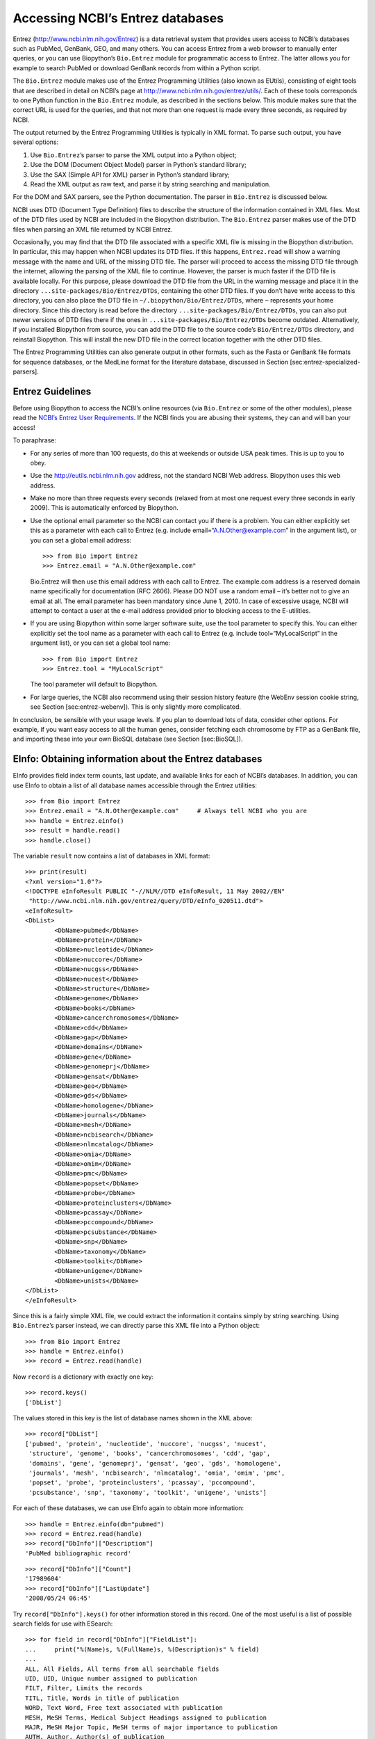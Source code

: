 Accessing NCBI’s Entrez databases
=================================

Entrez (http://www.ncbi.nlm.nih.gov/Entrez) is a data retrieval system
that provides users access to NCBI’s databases such as PubMed, GenBank,
GEO, and many others. You can access Entrez from a web browser to
manually enter queries, or you can use Biopython’s ``Bio.Entrez`` module
for programmatic access to Entrez. The latter allows you for example to
search PubMed or download GenBank records from within a Python script.

The ``Bio.Entrez`` module makes use of the Entrez Programming Utilities
(also known as EUtils), consisting of eight tools that are described in
detail on NCBI’s page at http://www.ncbi.nlm.nih.gov/entrez/utils/. Each
of these tools corresponds to one Python function in the ``Bio.Entrez``
module, as described in the sections below. This module makes sure that
the correct URL is used for the queries, and that not more than one
request is made every three seconds, as required by NCBI.

The output returned by the Entrez Programming Utilities is typically in
XML format. To parse such output, you have several options:

#. Use ``Bio.Entrez``\ ’s parser to parse the XML output into a Python
   object;

#. Use the DOM (Document Object Model) parser in Python’s standard
   library;

#. Use the SAX (Simple API for XML) parser in Python’s standard library;

#. Read the XML output as raw text, and parse it by string searching and
   manipulation.

For the DOM and SAX parsers, see the Python documentation. The parser in
``Bio.Entrez`` is discussed below.

NCBI uses DTD (Document Type Definition) files to describe the structure
of the information contained in XML files. Most of the DTD files used by
NCBI are included in the Biopython distribution. The ``Bio.Entrez``
parser makes use of the DTD files when parsing an XML file returned by
NCBI Entrez.

Occasionally, you may find that the DTD file associated with a specific
XML file is missing in the Biopython distribution. In particular, this
may happen when NCBI updates its DTD files. If this happens,
``Entrez.read`` will show a warning message with the name and URL of the
missing DTD file. The parser will proceed to access the missing DTD file
through the internet, allowing the parsing of the XML file to continue.
However, the parser is much faster if the DTD file is available locally.
For this purpose, please download the DTD file from the URL in the
warning message and place it in the directory
``...site-packages/Bio/Entrez/DTDs``, containing the other DTD files. If
you don’t have write access to this directory, you can also place the
DTD file in ``~/.biopython/Bio/Entrez/DTDs``, where ``~`` represents
your home directory. Since this directory is read before the directory
``...site-packages/Bio/Entrez/DTDs``, you can also put newer versions of
DTD files there if the ones in ``...site-packages/Bio/Entrez/DTDs``
become outdated. Alternatively, if you installed Biopython from source,
you can add the DTD file to the source code’s ``Bio/Entrez/DTDs``
directory, and reinstall Biopython. This will install the new DTD file
in the correct location together with the other DTD files.

The Entrez Programming Utilities can also generate output in other
formats, such as the Fasta or GenBank file formats for sequence
databases, or the MedLine format for the literature database, discussed
in Section [sec:entrez-specialized-parsers].

Entrez Guidelines
-----------------

Before using Biopython to access the NCBI’s online resources (via
``Bio.Entrez`` or some of the other modules), please read the `NCBI’s
Entrez User
Requirements <http://www.ncbi.nlm.nih.gov/books/NBK25497/#chapter2.Usage_Guidelines_and_Requiremen>`__.
If the NCBI finds you are abusing their systems, they can and will ban
your access!

To paraphrase:

-  For any series of more than 100 requests, do this at weekends or
   outside USA peak times. This is up to you to obey.

-  Use the http://eutils.ncbi.nlm.nih.gov address, not the standard NCBI
   Web address. Biopython uses this web address.

-  Make no more than three requests every seconds (relaxed from at most
   one request every three seconds in early 2009). This is automatically
   enforced by Biopython.

-  Use the optional email parameter so the NCBI can contact you if there
   is a problem. You can either explicitly set this as a parameter with
   each call to Entrez (e.g. include email=“A.N.Other@example.com” in
   the argument list), or you can set a global email address:

   ::

       >>> from Bio import Entrez
       >>> Entrez.email = "A.N.Other@example.com"

   Bio.Entrez will then use this email address with each call to Entrez.
   The example.com address is a reserved domain name specifically for
   documentation (RFC 2606). Please DO NOT use a random email – it’s
   better not to give an email at all. The email parameter has been
   mandatory since June 1, 2010. In case of excessive usage, NCBI will
   attempt to contact a user at the e-mail address provided prior to
   blocking access to the E-utilities.

-  If you are using Biopython within some larger software suite, use the
   tool parameter to specify this. You can either explicitly set the
   tool name as a parameter with each call to Entrez (e.g. include
   tool=“MyLocalScript” in the argument list), or you can set a global
   tool name:

   ::

       >>> from Bio import Entrez
       >>> Entrez.tool = "MyLocalScript"

   The tool parameter will default to Biopython.

-  For large queries, the NCBI also recommend using their session
   history feature (the WebEnv session cookie string, see
   Section [sec:entrez-webenv]). This is only slightly more complicated.

In conclusion, be sensible with your usage levels. If you plan to
download lots of data, consider other options. For example, if you want
easy access to all the human genes, consider fetching each chromosome by
FTP as a GenBank file, and importing these into your own BioSQL database
(see Section [sec:BioSQL]).

EInfo: Obtaining information about the Entrez databases
-------------------------------------------------------

EInfo provides field index term counts, last update, and available links
for each of NCBI’s databases. In addition, you can use EInfo to obtain a
list of all database names accessible through the Entrez utilities:

::

    >>> from Bio import Entrez
    >>> Entrez.email = "A.N.Other@example.com"     # Always tell NCBI who you are
    >>> handle = Entrez.einfo()
    >>> result = handle.read()
    >>> handle.close()

The variable ``result`` now contains a list of databases in XML format:

::

    >>> print(result)
    <?xml version="1.0"?>
    <!DOCTYPE eInfoResult PUBLIC "-//NLM//DTD eInfoResult, 11 May 2002//EN"
     "http://www.ncbi.nlm.nih.gov/entrez/query/DTD/eInfo_020511.dtd">
    <eInfoResult>
    <DbList>
            <DbName>pubmed</DbName>
            <DbName>protein</DbName>
            <DbName>nucleotide</DbName>
            <DbName>nuccore</DbName>
            <DbName>nucgss</DbName>
            <DbName>nucest</DbName>
            <DbName>structure</DbName>
            <DbName>genome</DbName>
            <DbName>books</DbName>
            <DbName>cancerchromosomes</DbName>
            <DbName>cdd</DbName>
            <DbName>gap</DbName>
            <DbName>domains</DbName>
            <DbName>gene</DbName>
            <DbName>genomeprj</DbName>
            <DbName>gensat</DbName>
            <DbName>geo</DbName>
            <DbName>gds</DbName>
            <DbName>homologene</DbName>
            <DbName>journals</DbName>
            <DbName>mesh</DbName>
            <DbName>ncbisearch</DbName>
            <DbName>nlmcatalog</DbName>
            <DbName>omia</DbName>
            <DbName>omim</DbName>
            <DbName>pmc</DbName>
            <DbName>popset</DbName>
            <DbName>probe</DbName>
            <DbName>proteinclusters</DbName>
            <DbName>pcassay</DbName>
            <DbName>pccompound</DbName>
            <DbName>pcsubstance</DbName>
            <DbName>snp</DbName>
            <DbName>taxonomy</DbName>
            <DbName>toolkit</DbName>
            <DbName>unigene</DbName>
            <DbName>unists</DbName>
    </DbList>
    </eInfoResult>

Since this is a fairly simple XML file, we could extract the information
it contains simply by string searching. Using ``Bio.Entrez``\ ’s parser
instead, we can directly parse this XML file into a Python object:

::

    >>> from Bio import Entrez
    >>> handle = Entrez.einfo()
    >>> record = Entrez.read(handle)

Now ``record`` is a dictionary with exactly one key:

::

    >>> record.keys()
    ['DbList']

The values stored in this key is the list of database names shown in the
XML above:

::

    >>> record["DbList"]
    ['pubmed', 'protein', 'nucleotide', 'nuccore', 'nucgss', 'nucest',
     'structure', 'genome', 'books', 'cancerchromosomes', 'cdd', 'gap',
     'domains', 'gene', 'genomeprj', 'gensat', 'geo', 'gds', 'homologene',
     'journals', 'mesh', 'ncbisearch', 'nlmcatalog', 'omia', 'omim', 'pmc',
     'popset', 'probe', 'proteinclusters', 'pcassay', 'pccompound',
     'pcsubstance', 'snp', 'taxonomy', 'toolkit', 'unigene', 'unists']

For each of these databases, we can use EInfo again to obtain more
information:

::

    >>> handle = Entrez.einfo(db="pubmed")
    >>> record = Entrez.read(handle)
    >>> record["DbInfo"]["Description"]
    'PubMed bibliographic record'

::

    >>> record["DbInfo"]["Count"]
    '17989604'
    >>> record["DbInfo"]["LastUpdate"]
    '2008/05/24 06:45'

Try ``record["DbInfo"].keys()`` for other information stored in this
record. One of the most useful is a list of possible search fields for
use with ESearch:

::

    >>> for field in record["DbInfo"]["FieldList"]:
    ...     print("%(Name)s, %(FullName)s, %(Description)s" % field)
    ...
    ALL, All Fields, All terms from all searchable fields
    UID, UID, Unique number assigned to publication
    FILT, Filter, Limits the records
    TITL, Title, Words in title of publication
    WORD, Text Word, Free text associated with publication
    MESH, MeSH Terms, Medical Subject Headings assigned to publication
    MAJR, MeSH Major Topic, MeSH terms of major importance to publication
    AUTH, Author, Author(s) of publication
    JOUR, Journal, Journal abbreviation of publication
    AFFL, Affiliation, Author's institutional affiliation and address
    ...

That’s a long list, but indirectly this tells you that for the PubMed
database, you can do things like ``Jones[AUTH]`` to search the author
field, or ``Sanger[AFFL]`` to restrict to authors at the Sanger Centre.
This can be very handy - especially if you are not so familiar with a
particular database.

ESearch: Searching the Entrez databases
---------------------------------------

To search any of these databases, we use ``Bio.Entrez.esearch()``. For
example, let’s search in PubMed for publications related to Biopython:

::

    >>> from Bio import Entrez
    >>> Entrez.email = "A.N.Other@example.com"     # Always tell NCBI who you are
    >>> handle = Entrez.esearch(db="pubmed", term="biopython")
    >>> record = Entrez.read(handle)
    >>> "19304878" in record["IdList"]
    True

::

    >>> print(record["IdList"])
    ['28011774', '24929426', '24497503', '24267035', '24194598', ..., '14871861']

In this output, you see lots of PubMed IDs (including 19304878 which is
the PMID for the Biopython application note), which can be retrieved by
EFetch (see section [sec:efetch]).

You can also use ESearch to search GenBank. Here we’ll do a quick search
for the *matK* gene in *Cypripedioideae* orchids (see
Section [sec:entrez-einfo] about EInfo for one way to find out which
fields you can search in each Entrez database):

::

    >>> handle = Entrez.esearch(db="nucleotide", term="Cypripedioideae[Orgn] AND matK[Gene]", idtype="acc")
    >>> record = Entrez.read(handle)
    >>> record["Count"]
    '348'
    >>> record["IdList"]
    ['JQ660909.1', 'JQ660908.1', 'JQ660907.1', 'JQ660906.1', ..., 'JQ660890.1']

Each of the IDs (JQ660909.1, JQ660908.1, JQ660907.1, …) is a GenBank
identifier (Accession number). See section [sec:efetch] for information
on how to actually download these GenBank records.

Note that instead of a species name like ``Cypripedioideae[Orgn]``, you
can restrict the search using an NCBI taxon identifier, here this would
be ``txid158330[Orgn]``. This isn’t currently documented on the ESearch
help page - the NCBI explained this in reply to an email query. You can
often deduce the search term formatting by playing with the Entrez web
interface. For example, including ``complete[prop]`` in a genome search
restricts to just completed genomes.

As a final example, let’s get a list of computational journal titles:

::

    >>> handle = Entrez.esearch(db="nlmcatalog", term="computational[Journal]", retmax='20')
    >>> record = Entrez.read(handle)
    >>> print("{} computational journals found".format(record["Count"]))
    117 computational Journals found
    >>> print("The first 20 are\n{}".format(record['IdList']))
    ['101660833', '101664671', '101661657', '101659814', '101657941',
     '101653734', '101669877', '101649614', '101647835', '101639023',
     '101627224', '101647801', '101589678', '101585369', '101645372',
     '101586429', '101582229', '101574747', '101564639', '101671907']

Again, we could use EFetch to obtain more information for each of these
journal IDs.

ESearch has many useful options — see the `ESearch help
page <https://www.ncbi.nlm.nih.gov/books/NBK25499/#chapter4.ESearch>`__
for more information.

EPost: Uploading a list of identifiers
--------------------------------------

EPost uploads a list of UIs for use in subsequent search strategies; see
the `EPost help
page <http://www.ncbi.nlm.nih.gov/entrez/query/static/epost_help.html>`__
for more information. It is available from Biopython through the
``Bio.Entrez.epost()`` function.

To give an example of when this is useful, suppose you have a long list
of IDs you want to download using EFetch (maybe sequences, maybe
citations – anything). When you make a request with EFetch your list of
IDs, the database etc, are all turned into a long URL sent to the
server. If your list of IDs is long, this URL gets long, and long URLs
can break (e.g. some proxies don’t cope well).

Instead, you can break this up into two steps, first uploading the list
of IDs using EPost (this uses an “HTML post” internally, rather than an
“HTML get”, getting round the long URL problem). With the history
support, you can then refer to this long list of IDs, and download the
associated data with EFetch.

Let’s look at a simple example to see how EPost works – uploading some
PubMed identifiers:

::

    >>> from Bio import Entrez
    >>> Entrez.email = "A.N.Other@example.com"     # Always tell NCBI who you are
    >>> id_list = ["19304878", "18606172", "16403221", "16377612", "14871861", "14630660"]
    >>> print(Entrez.epost("pubmed", id=",".join(id_list)).read())
    <?xml version="1.0"?>
    <!DOCTYPE ePostResult PUBLIC "-//NLM//DTD ePostResult, 11 May 2002//EN"
     "http://www.ncbi.nlm.nih.gov/entrez/query/DTD/ePost_020511.dtd">
    <ePostResult>
        <QueryKey>1</QueryKey>
        <WebEnv>NCID_01_206841095_130.14.22.101_9001_1242061629</WebEnv>
    </ePostResult>

The returned XML includes two important strings, ``QueryKey`` and
``WebEnv`` which together define your history session. You would extract
these values for use with another Entrez call such as EFetch:

::

    >>> from Bio import Entrez
    >>> Entrez.email = "A.N.Other@example.com"     # Always tell NCBI who you are
    >>> id_list = ["19304878", "18606172", "16403221", "16377612", "14871861", "14630660"]
    >>> search_results = Entrez.read(Entrez.epost("pubmed", id=",".join(id_list)))
    >>> webenv = search_results["WebEnv"]
    >>> query_key = search_results["QueryKey"]

Section [sec:entrez-webenv] shows how to use the history feature.

ESummary: Retrieving summaries from primary IDs
-----------------------------------------------

ESummary retrieves document summaries from a list of primary IDs (see
the `ESummary help
page <http://www.ncbi.nlm.nih.gov/entrez/query/static/esummary_help.html>`__
for more information). In Biopython, ESummary is available as
``Bio.Entrez.esummary()``. Using the search result above, we can for
example find out more about the journal with ID 30367:

::

    >>> from Bio import Entrez
    >>> Entrez.email = "A.N.Other@example.com"     # Always tell NCBI who you are
    >>> handle = Entrez.esummary(db="nlmcatalog", id="101660833")
    >>> record = Entrez.read(handle)
    >>> info = record[0]['TitleMainList'][0]
    >>> print("Journal info\nid: {}\nTitle: {}".format(record[0]["Id"], info["Title"]))
    Journal info
    id: 101660833
    Title: IEEE transactions on computational imaging.

EFetch: Downloading full records from Entrez
--------------------------------------------

EFetch is what you use when you want to retrieve a full record from
Entrez. This covers several possible databases, as described on the main
`EFetch Help
page <http://eutils.ncbi.nlm.nih.gov/entrez/query/static/efetch_help.html>`__.

For most of their databases, the NCBI support several different file
formats. Requesting a specific file format from Entrez using
``Bio.Entrez.efetch()`` requires specifying the ``rettype`` and/or
``retmode`` optional arguments. The different combinations are described
for each database type on the pages linked to on `NCBI efetch
webpage <http://www.ncbi.nlm.nih.gov/entrez/query/static/efetch_help.html>`__
(e.g.
`literature <http://eutils.ncbi.nlm.nih.gov/corehtml/query/static/efetchlit_help.html>`__,
`sequences <http://eutils.ncbi.nlm.nih.gov/corehtml/query/static/efetchseq_help.html>`__
and
`taxonomy <http://eutils.ncbi.nlm.nih.gov/corehtml/query/static/efetchtax_help.html>`__).

One common usage is downloading sequences in the FASTA or
GenBank/GenPept plain text formats (which can then be parsed with
``Bio.SeqIO``, see Sections [sec:SeqIO\_GenBank\_Online]
and [sec:efetch]). From the *Cypripedioideae* example above, we can
download GenBank record EU490707 using ``Bio.Entrez.efetch``:

::

    >>> from Bio import Entrez
    >>> Entrez.email = "A.N.Other@example.com"     # Always tell NCBI who you are
    >>> handle = Entrez.efetch(db="nucleotide", id="EU490707", rettype="gb", retmode="text")
    >>> print(handle.read())
    LOCUS       EU490707                1302 bp    DNA     linear   PLN 26-JUL-2016
    DEFINITION  Selenipedium aequinoctiale maturase K (matK) gene, partial cds;
                chloroplast.
    ACCESSION   EU490707
    VERSION     EU490707.1
    KEYWORDS    .
    SOURCE      chloroplast Selenipedium aequinoctiale
      ORGANISM  Selenipedium aequinoctiale
                Eukaryota; Viridiplantae; Streptophyta; Embryophyta; Tracheophyta;
                Spermatophyta; Magnoliophyta; Liliopsida; Asparagales; Orchidaceae;
                Cypripedioideae; Selenipedium.
    REFERENCE   1  (bases 1 to 1302)
      AUTHORS   Neubig,K.M., Whitten,W.M., Carlsward,B.S., Blanco,M.A., Endara,L.,
                Williams,N.H. and Moore,M.
      TITLE     Phylogenetic utility of ycf1 in orchids: a plastid gene more
                variable than matK
      JOURNAL   Plant Syst. Evol. 277 (1-2), 75-84 (2009)
    REFERENCE   2  (bases 1 to 1302)
      AUTHORS   Neubig,K.M., Whitten,W.M., Carlsward,B.S., Blanco,M.A.,
                Endara,C.L., Williams,N.H. and Moore,M.J.
      TITLE     Direct Submission
      JOURNAL   Submitted (14-FEB-2008) Department of Botany, University of
                Florida, 220 Bartram Hall, Gainesville, FL 32611-8526, USA
    FEATURES             Location/Qualifiers
         source          1..1302
                         /organism="Selenipedium aequinoctiale"
                         /organelle="plastid:chloroplast"
                         /mol_type="genomic DNA"
                         /specimen_voucher="FLAS:Blanco 2475"
                         /db_xref="taxon:256374"
         gene            <1..>1302
                         /gene="matK"
         CDS             <1..>1302
                         /gene="matK"
                         /codon_start=1
                         /transl_table=11
                         /product="maturase K"
                         /protein_id="ACC99456.1"
                         /translation="IFYEPVEIFGYDNKSSLVLVKRLITRMYQQNFLISSVNDSNQKG
                         FWGHKHFFSSHFSSQMVSEGFGVILEIPFSSQLVSSLEEKKIPKYQNLRSIHSIFPFL
                         EDKFLHLNYVSDLLIPHPIHLEILVQILQCRIKDVPSLHLLRLLFHEYHNLNSLITSK
                         KFIYAFSKRKKRFLWLLYNSYVYECEYLFQFLRKQSSYLRSTSSGVFLERTHLYVKIE
                         HLLVVCCNSFQRILCFLKDPFMHYVRYQGKAILASKGTLILMKKWKFHLVNFWQSYFH
                         FWSQPYRIHIKQLSNYSFSFLGYFSSVLENHLVVRNQMLENSFIINLLTKKFDTIAPV
                         ISLIGSLSKAQFCTVLGHPISKPIWTDFSDSDILDRFCRICRNLCRYHSGSSKKQVLY
                         RIKYILRLSCARTLARKHKSTVRTFMRRLGSGLLEEFFMEEE"
    ORIGIN      
            1 attttttacg aacctgtgga aatttttggt tatgacaata aatctagttt agtacttgtg
           61 aaacgtttaa ttactcgaat gtatcaacag aattttttga tttcttcggt taatgattct
          121 aaccaaaaag gattttgggg gcacaagcat tttttttctt ctcatttttc ttctcaaatg
          181 gtatcagaag gttttggagt cattctggaa attccattct cgtcgcaatt agtatcttct
          241 cttgaagaaa aaaaaatacc aaaatatcag aatttacgat ctattcattc aatatttccc
          301 tttttagaag acaaattttt acatttgaat tatgtgtcag atctactaat accccatccc
          361 atccatctgg aaatcttggt tcaaatcctt caatgccgga tcaaggatgt tccttctttg
          421 catttattgc gattgctttt ccacgaatat cataatttga atagtctcat tacttcaaag
          481 aaattcattt acgccttttc aaaaagaaag aaaagattcc tttggttact atataattct
          541 tatgtatatg aatgcgaata tctattccag tttcttcgta aacagtcttc ttatttacga
          601 tcaacatctt ctggagtctt tcttgagcga acacatttat atgtaaaaat agaacatctt
          661 ctagtagtgt gttgtaattc ttttcagagg atcctatgct ttctcaagga tcctttcatg
          721 cattatgttc gatatcaagg aaaagcaatt ctggcttcaa agggaactct tattctgatg
          781 aagaaatgga aatttcatct tgtgaatttt tggcaatctt attttcactt ttggtctcaa
          841 ccgtatagga ttcatataaa gcaattatcc aactattcct tctcttttct ggggtatttt
          901 tcaagtgtac tagaaaatca tttggtagta agaaatcaaa tgctagagaa ttcatttata
          961 ataaatcttc tgactaagaa attcgatacc atagccccag ttatttctct tattggatca
         1021 ttgtcgaaag ctcaattttg tactgtattg ggtcatccta ttagtaaacc gatctggacc
         1081 gatttctcgg attctgatat tcttgatcga ttttgccgga tatgtagaaa tctttgtcgt
         1141 tatcacagcg gatcctcaaa aaaacaggtt ttgtatcgta taaaatatat acttcgactt
         1201 tcgtgtgcta gaactttggc acggaaacat aaaagtacag tacgcacttt tatgcgaaga
         1261 ttaggttcgg gattattaga agaattcttt atggaagaag aa
    //
    <BLANKLINE>
    <BLANKLINE>

Please be aware that as of October 2016 GI identifiers are discontinued
in favour of accession numbers. You can still fetch sequences based on
their GI, but new sequences are no longer given this identifier. You
should instead refer to them by the “Accession number” as done in the
example.

The arguments ``rettype="gb"`` and ``retmode="text"`` let us download
this record in the GenBank format.

Note that until Easter 2009, the Entrez EFetch API let you use “genbank”
as the return type, however the NCBI now insist on using the official
return types of “gb” or “gbwithparts” (or “gp” for proteins) as
described on online. Also note that until Feb 2012, the Entrez EFetch
API would default to returning plain text files, but now defaults to
XML.

Alternatively, you could for example use ``rettype="fasta"`` to get the
Fasta-format; see the `EFetch Sequences Help
page <http://www.ncbi.nlm.nih.gov/entrez/query/static/efetchseq_help.html>`__
for other options. Remember – the available formats depend on which
database you are downloading from - see the main `EFetch Help
page <http://eutils.ncbi.nlm.nih.gov/entrez/query/static/efetch_help.html>`__.

If you fetch the record in one of the formats accepted by ``Bio.SeqIO``
(see Chapter [chapter:Bio.SeqIO]), you could directly parse it into a
``SeqRecord``:

::

    >>> from Bio import Entrez
    >>> from Bio import SeqIO
    >>> handle = Entrez.efetch(db="nucleotide", id="EU490707", rettype="gb", retmode="text")
    >>> record = SeqIO.read(handle, "genbank")
    >>> handle.close()
    >>> print(record.id)
    EU490707.1
    >>> print(record.name)
    EU490707
    >>> print(record.description)
    Selenipedium aequinoctiale maturase K (matK) gene, partial cds; chloroplast
    >>> print(len(record.features))
    3
    >>> print(repr(record.seq))
    Seq('ATTTTTTACGAACCTGTGGAAATTTTTGGTTATGACAATAAATCTAGTTTAGTA...GAA', IUPACAmbiguousDNA())

Note that a more typical use would be to save the sequence data to a
local file, and *then* parse it with ``Bio.SeqIO``. This can save you
having to re-download the same file repeatedly while working on your
script, and places less load on the NCBI’s servers. For example:

::

    import os
    from Bio import SeqIO
    from Bio import Entrez
    Entrez.email = "A.N.Other@example.com"  # Always tell NCBI who you are
    filename = "EU490707.gbk"
    if not os.path.isfile(filename):
        # Downloading...
        net_handle = Entrez.efetch(db="nucleotide", id="EU490707", rettype="gb", retmode="text")
        out_handle = open(filename, "w")
        out_handle.write(net_handle.read())
        out_handle.close()
        net_handle.close()
        print("Saved")

    print("Parsing...")
    record = SeqIO.read(filename, "genbank")
    print(record)

To get the output in XML format, which you can parse using the
``Bio.Entrez.read()`` function, use ``retmode="xml"``:

::

    >>> from Bio import Entrez
    >>> handle = Entrez.efetch(db="nucleotide", id="EU490707", retmode="xml")
    >>> record = Entrez.read(handle)
    >>> handle.close()
    >>> record[0]["GBSeq_definition"]
    'Selenipedium aequinoctiale maturase K (matK) gene, partial cds; chloroplast'
    >>> record[0]["GBSeq_source"]
    'chloroplast Selenipedium aequinoctiale'

So, that dealt with sequences. For examples of parsing file formats
specific to the other databases (e.g. the ``MEDLINE`` format used in
PubMed), see Section [sec:entrez-specialized-parsers].

If you want to perform a search with ``Bio.Entrez.esearch()``, and then
download the records with ``Bio.Entrez.efetch()``, you should use the
WebEnv history feature – see Section [sec:entrez-webenv].

ELink: Searching for related items in NCBI Entrez
-------------------------------------------------

ELink, available from Biopython as ``Bio.Entrez.elink()``, can be used
to find related items in the NCBI Entrez databases. For example, you can
us this to find nucleotide entries for an entry in the gene database,
and other cool stuff.

Let’s use ELink to find articles related to the Biopython application
note published in *Bioinformatics* in 2009. The PubMed ID of this
article is 19304878:

::

    >>> from Bio import Entrez
    >>> Entrez.email = "A.N.Other@example.com"
    >>> pmid = "19304878"
    >>> record = Entrez.read(Entrez.elink(dbfrom="pubmed", id=pmid))

The ``record`` variable consists of a Python list, one for each database
in which we searched. Since we specified only one PubMed ID to search
for, ``record`` contains only one item. This item is a dictionary
containing information about our search term, as well as all the related
items that were found:

::

    >>> record[0]["DbFrom"]
    'pubmed'
    >>> record[0]["IdList"]
    ['19304878']

The ``"LinkSetDb"`` key contains the search results, stored as a list
consisting of one item for each target database. In our search results,
we only find hits in the PubMed database (although sub-divided into
categories):

::

    >>> len(record[0]["LinkSetDb"])
    8

The exact numbers should increase over time:

::

    >>> for linksetdb in record[0]["LinkSetDb"]:
    ...     print(linksetdb["DbTo"], linksetdb["LinkName"], len(linksetdb["Link"]))
    ...
    pubmed pubmed_pubmed 162
    pubmed pubmed_pubmed_alsoviewed 3
    pubmed pubmed_pubmed_citedin 430
    pubmed pubmed_pubmed_combined 6
    pubmed pubmed_pubmed_five 6
    pubmed pubmed_pubmed_refs 17
    pubmed pubmed_pubmed_reviews 7
    pubmed pubmed_pubmed_reviews_five 6

The actual search results are stored as under the ``"Link"`` key.

Let’s now at the first search result:

::

    >>> record[0]["LinkSetDb"][0]["Link"][0]
    {'Id': '19304878'}

This is the article we searched for, which doesn’t help us much, so
let’s look at the second search result:

::

    >>> record[0]["LinkSetDb"][0]["Link"][1]
    {'Id': '14630660'}

This paper, with PubMed ID 14630660, is about the Biopython PDB parser.

We can use a loop to print out all PubMed IDs:

::

    >>> for link in record[0]["LinkSetDb"][0]["Link"]:
    ...     print(link["Id"])
    19304878
    14630660
    18689808
    17121776
    16377612
    12368254
    ......

Now that was nice, but personally I am often more interested to find out
if a paper has been cited. Well, ELink can do that too – at least for
journals in Pubmed Central (see Section [sec:elink-citations]).

For help on ELink, see the `ELink help
page <http://www.ncbi.nlm.nih.gov/entrez/query/static/elink_help.html>`__.
There is an entire sub-page just for the `link
names <http://eutils.ncbi.nlm.nih.gov/corehtml/query/static/entrezlinks.html>`__,
describing how different databases can be cross referenced.

EGQuery: Global Query - counts for search terms
-----------------------------------------------

EGQuery provides counts for a search term in each of the Entrez
databases (i.e. a global query). This is particularly useful to find out
how many items your search terms would find in each database without
actually performing lots of separate searches with ESearch (see the
example in [subsec:entrez\_example\_genbank] below).

In this example, we use ``Bio.Entrez.egquery()`` to obtain the counts
for “Biopython”:

::

    >>> from Bio import Entrez
    >>> Entrez.email = "A.N.Other@example.com"     # Always tell NCBI who you are
    >>> handle = Entrez.egquery(term="biopython")
    >>> record = Entrez.read(handle)
    >>> for row in record["eGQueryResult"]:
    ...     print(row["DbName"], row["Count"])
    ...
    pubmed 6
    pmc 62
    journals 0
    ...

See the `EGQuery help
page <http://www.ncbi.nlm.nih.gov/entrez/query/static/egquery_help.html>`__
for more information.

ESpell: Obtaining spelling suggestions
--------------------------------------

ESpell retrieves spelling suggestions. In this example, we use
``Bio.Entrez.espell()`` to obtain the correct spelling of Biopython:

::

    >>> from Bio import Entrez
    >>> Entrez.email = "A.N.Other@example.com"      # Always tell NCBI who you are
    >>> handle = Entrez.espell(term="biopythooon")
    >>> record = Entrez.read(handle)
    >>> record["Query"]
    'biopythooon'
    >>> record["CorrectedQuery"]
    'biopython'

See the `ESpell help
page <http://www.ncbi.nlm.nih.gov/entrez/query/static/espell_help.html>`__
for more information. The main use of this is for GUI tools to provide
automatic suggestions for search terms.

Parsing huge Entrez XML files
-----------------------------

The ``Entrez.read`` function reads the entire XML file returned by
Entrez into a single Python object, which is kept in memory. To parse
Entrez XML files too large to fit in memory, you can use the function
``Entrez.parse``. This is a generator function that reads records in the
XML file one by one. This function is only useful if the XML file
reflects a Python list object (in other words, if ``Entrez.read`` on a
computer with infinite memory resources would return a Python list).

For example, you can download the entire Entrez Gene database for a
given organism as a file from NCBI’s ftp site. These files can be very
large. As an example, on September 4, 2009, the file
``Homo_sapiens.ags.gz``, containing the Entrez Gene database for human,
had a size of 116576 kB. This file, which is in the ``ASN`` format, can
be converted into an XML file using NCBI’s ``gene2xml`` program (see
NCBI’s ftp site for more information):

::

    gene2xml -b T -i Homo_sapiens.ags -o Homo_sapiens.xml

The resulting XML file has a size of 6.1 GB. Attempting ``Entrez.read``
on this file will result in a ``MemoryError`` on many computers.

The XML file ``Homo_sapiens.xml`` consists of a list of Entrez gene
records, each corresponding to one Entrez gene in human.
``Entrez.parse`` retrieves these gene records one by one. You can then
print out or store the relevant information in each record by iterating
over the records. For example, this script iterates over the Entrez gene
records and prints out the gene numbers and names for all current genes:

::

    >>> from Bio import Entrez
    >>> handle = open("Homo_sapiens.xml")
    >>> records = Entrez.parse(handle)
    >>> for record in records:
    ...     status = record['Entrezgene_track-info']['Gene-track']['Gene-track_status']
    ...     if status.attributes['value']=='discontinued':
    ...         continue
    ...     geneid = record['Entrezgene_track-info']['Gene-track']['Gene-track_geneid']
    ...     genename = record['Entrezgene_gene']['Gene-ref']['Gene-ref_locus']
    ...     print(geneid, genename)
    ...

This will print:

::

    1 A1BG
    2 A2M
    3 A2MP
    8 AA
    9 NAT1
    10 NAT2
    11 AACP
    12 SERPINA3
    13 AADAC
    14 AAMP
    15 AANAT
    16 AARS
    17 AAVS1
    ...

Handling errors
---------------

Three things can go wrong when parsing an XML file:

-  The file may not be an XML file to begin with;

-  The file may end prematurely or otherwise be corrupted;

-  The file may be correct XML, but contain items that are not
   represented in the associated DTD.

The first case occurs if, for example, you try to parse a Fasta file as
if it were an XML file:

::

    >>> from Bio import Entrez
    >>> handle = open("NC_005816.fna") # a Fasta file
    >>> record = Entrez.read(handle)
    Traceback (most recent call last):
      ...
    Bio.Entrez.Parser.NotXMLError: Failed to parse the XML data (syntax error: line 1, column 0). Please make sure that the input data are in XML format.

Here, the parser didn’t find the ``<?xml ...`` tag with which an XML
file is supposed to start, and therefore decides (correctly) that the
file is not an XML file.

When your file is in the XML format but is corrupted (for example, by
ending prematurely), the parser will raise a CorruptedXMLError. Here is
an example of an XML file that ends prematurely:

::

    <?xml version="1.0"?>
    <!DOCTYPE eInfoResult PUBLIC "-//NLM//DTD eInfoResult, 11 May 2002//EN" "http://www.ncbi.nlm.nih.gov/entrez/query/DTD/eInfo_020511.dtd">
    <eInfoResult>
    <DbList>
            <DbName>pubmed</DbName>
            <DbName>protein</DbName>
            <DbName>nucleotide</DbName>
            <DbName>nuccore</DbName>
            <DbName>nucgss</DbName>
            <DbName>nucest</DbName>
            <DbName>structure</DbName>
            <DbName>genome</DbName>
            <DbName>books</DbName>
            <DbName>cancerchromosomes</DbName>
            <DbName>cdd</DbName>

which will generate the following traceback:

::

    >>> Entrez.read(handle)
    Traceback (most recent call last):
      ...
    Bio.Entrez.Parser.CorruptedXMLError: Failed to parse the XML data (no element found: line 16, column 0). Please make sure that the input data are not corrupted.

Note that the error message tells you at what point in the XML file the
error was detected.

The third type of error occurs if the XML file contains tags that do not
have a description in the corresponding DTD file. This is an example of
such an XML file:

::

    <?xml version="1.0"?>
    <!DOCTYPE eInfoResult PUBLIC "-//NLM//DTD eInfoResult, 11 May 2002//EN" "http://www.ncbi.nlm.nih.gov/entrez/query/DTD/eInfo_020511.dtd">
    <eInfoResult>
            <DbInfo>
            <DbName>pubmed</DbName>
            <MenuName>PubMed</MenuName>
            <Description>PubMed bibliographic record</Description>
            <Count>20161961</Count>
            <LastUpdate>2010/09/10 04:52</LastUpdate>
            <FieldList>
                    <Field>
    ...
                    </Field>
            </FieldList>
            <DocsumList>
                    <Docsum>
                            <DsName>PubDate</DsName>
                            <DsType>4</DsType>
                            <DsTypeName>string</DsTypeName>
                    </Docsum>
                    <Docsum>
                            <DsName>EPubDate</DsName>
    ...
            </DbInfo>
    </eInfoResult>

In this file, for some reason the tag ``<DocsumList>`` (and several
others) are not listed in the DTD file ``eInfo_020511.dtd``, which is
specified on the second line as the DTD for this XML file. By default,
the parser will stop and raise a ValidationError if it cannot find some
tag in the DTD:

::

    >>> from Bio import Entrez
    >>> handle = open("einfo3.xml")
    >>> record = Entrez.read(handle)
    Traceback (most recent call last):
      ...
    Bio.Entrez.Parser.ValidationError: Failed to find tag 'DocsumList' in the DTD. To skip all tags that are not represented in the DTD, please call Bio.Entrez.read or Bio.Entrez.parse with validate=False.

Optionally, you can instruct the parser to skip such tags instead of
raising a ValidationError. This is done by calling ``Entrez.read`` or
``Entrez.parse`` with the argument ``validate`` equal to False:

::

    >>> from Bio import Entrez
    >>> handle = open("einfo3.xml")
    >>> record = Entrez.read(handle, validate=False)
    >>> handle.close()

Of course, the information contained in the XML tags that are not in the
DTD are not present in the record returned by ``Entrez.read``.

Specialized parsers
-------------------

The ``Bio.Entrez.read()`` function can parse most (if not all) XML
output returned by Entrez. Entrez typically allows you to retrieve
records in other formats, which may have some advantages compared to the
XML format in terms of readability (or download size).

To request a specific file format from Entrez using
``Bio.Entrez.efetch()`` requires specifying the ``rettype`` and/or
``retmode`` optional arguments. The different combinations are described
for each database type on the `NCBI efetch
webpage <http://www.ncbi.nlm.nih.gov/entrez/query/static/efetch_help.html>`__.

One obvious case is you may prefer to download sequences in the FASTA or
GenBank/GenPept plain text formats (which can then be parsed with
``Bio.SeqIO``, see Sections [sec:SeqIO\_GenBank\_Online]
and [sec:efetch]). For the literature databases, Biopython contains a
parser for the ``MEDLINE`` format used in PubMed.

Parsing Medline records
~~~~~~~~~~~~~~~~~~~~~~~

You can find the Medline parser in ``Bio.Medline``. Suppose we want to
parse the file ``pubmed_result1.txt``, containing one Medline record.
You can find this file in Biopython’s ``Tests\Medline`` directory. The
file looks like this:

::

    PMID- 12230038
    OWN - NLM
    STAT- MEDLINE
    DA  - 20020916
    DCOM- 20030606
    LR  - 20041117
    PUBM- Print
    IS  - 1467-5463 (Print)
    VI  - 3
    IP  - 3
    DP  - 2002 Sep
    TI  - The Bio* toolkits--a brief overview.
    PG  - 296-302
    AB  - Bioinformatics research is often difficult to do with commercial software. The
          Open Source BioPerl, BioPython and Biojava projects provide toolkits with
    ...

We first open the file and then parse it:

::

    >>> from Bio import Medline
    >>> with open("pubmed_result1.txt") as handle:
    ...    record = Medline.read(handle)
    ...

The ``record`` now contains the Medline record as a Python dictionary:

::

    >>> record["PMID"]
    '12230038'

::

    >>> record["AB"]
    'Bioinformatics research is often difficult to do with commercial software.
    The Open Source BioPerl, BioPython and Biojava projects provide toolkits with
    multiple functionality that make it easier to create customised pipelines or
    analysis. This review briefly compares the quirks of the underlying languages
    and the functionality, documentation, utility and relative advantages of the
    Bio counterparts, particularly from the point of view of the beginning
    biologist programmer.'

The key names used in a Medline record can be rather obscure; use

::

    >>> help(record)

for a brief summary.

To parse a file containing multiple Medline records, you can use the
``parse`` function instead:

::

    >>> from Bio import Medline
    >>> with open("pubmed_result2.txt") as handle:
    ...     for record in Medline.parse(handle):
    ...         print(record["TI"])
    ...
    A high level interface to SCOP and ASTRAL implemented in python.
    GenomeDiagram: a python package for the visualization of large-scale genomic data.
    Open source clustering software.
    PDB file parser and structure class implemented in Python.

Instead of parsing Medline records stored in files, you can also parse
Medline records downloaded by ``Bio.Entrez.efetch``. For example, let’s
look at all Medline records in PubMed related to Biopython:

::

    >>> from Bio import Entrez
    >>> Entrez.email = "A.N.Other@example.com"     # Always tell NCBI who you are
    >>> handle = Entrez.esearch(db="pubmed", term="biopython")
    >>> record = Entrez.read(handle)
    >>> record["IdList"]
    ['19304878', '18606172', '16403221', '16377612', '14871861', '14630660', '12230038']

We now use ``Bio.Entrez.efetch`` to download these Medline records:

::

    >>> idlist = record["IdList"]
    >>> handle = Entrez.efetch(db="pubmed", id=idlist, rettype="medline", retmode="text")

Here, we specify ``rettype="medline", retmode="text"`` to obtain the
Medline records in plain-text Medline format. Now we use ``Bio.Medline``
to parse these records:

::

    >>> from Bio import Medline
    >>> records = Medline.parse(handle)
    >>> for record in records:
    ...     print(record["AU"])
    ['Cock PJ', 'Antao T', 'Chang JT', 'Chapman BA', 'Cox CJ', 'Dalke A', ..., 'de Hoon MJ']
    ['Munteanu CR', 'Gonzalez-Diaz H', 'Magalhaes AL']
    ['Casbon JA', 'Crooks GE', 'Saqi MA']
    ['Pritchard L', 'White JA', 'Birch PR', 'Toth IK']
    ['de Hoon MJ', 'Imoto S', 'Nolan J', 'Miyano S']
    ['Hamelryck T', 'Manderick B']
    ['Mangalam H']

For comparison, here we show an example using the XML format:

::

    >>> handle = Entrez.efetch(db="pubmed", id=idlist, rettype="medline", retmode="xml")
    >>> records = Entrez.read(handle)
    >>> for record in records['PubmedArticle']:
    ...     print(record["MedlineCitation"]["Article"]["ArticleTitle"])
    Biopython: freely available Python tools for computational molecular biology and
     bioinformatics.
    Enzymes/non-enzymes classification model complexity based on composition, sequence,
     3D and topological indices.
    A high level interface to SCOP and ASTRAL implemented in python.
    GenomeDiagram: a python package for the visualization of large-scale genomic data.
    Open source clustering software.
    PDB file parser and structure class implemented in Python.
    The Bio* toolkits--a brief overview.

Note that in both of these examples, for simplicity we have naively
combined ESearch and EFetch. In this situation, the NCBI would expect
you to use their history feature, as illustrated in
Section [sec:entrez-webenv].

Parsing GEO records
~~~~~~~~~~~~~~~~~~~

GEO (`Gene Expression Omnibus <http://www.ncbi.nlm.nih.gov/geo/>`__) is
a data repository of high-throughput gene expression and hybridization
array data. The ``Bio.Geo`` module can be used to parse GEO-formatted
data.

The following code fragment shows how to parse the example GEO file
``GSE16.txt`` into a record and print the record:

::

    >>> from Bio import Geo
    >>> handle = open("GSE16.txt")
    >>> records = Geo.parse(handle)
    >>> for record in records:
    ...     print(record)

You can search the “gds” database (GEO datasets) with ESearch:

::

    >>> from Bio import Entrez
    >>> Entrez.email = "A.N.Other@example.com" # Always tell NCBI who you are
    >>> handle = Entrez.esearch(db="gds", term="GSE16")
    >>> record = Entrez.read(handle)
    >>> handle.close()
    >>> record["Count"]
    '27'

::

    >>> record["IdList"]
    ['200000016', '100000028', ...]

From the Entrez website, UID “200000016” is GDS16 while the other hit
“100000028” is for the associated platform, GPL28. Unfortunately, at the
time of writing the NCBI don’t seem to support downloading GEO files
using Entrez (not as XML, nor in the *Simple Omnibus Format in Text*
(SOFT) format).

However, it is actually pretty straight forward to download the GEO
files by FTP from ftp://ftp.ncbi.nih.gov/pub/geo/ instead. In this case
you might want
ftp://ftp.ncbi.nih.gov/pub/geo/DATA/SOFT/by_series/GSE16/GSE16_family.soft.gz
(a compressed file, see the Python module gzip).

Parsing UniGene records
~~~~~~~~~~~~~~~~~~~~~~~

UniGene is an NCBI database of the transcriptome, with each UniGene
record showing the set of transcripts that are associated with a
particular gene in a specific organism. A typical UniGene record looks
like this:

::

    ID          Hs.2
    TITLE       N-acetyltransferase 2 (arylamine N-acetyltransferase)
    GENE        NAT2
    CYTOBAND    8p22
    GENE_ID     10
    LOCUSLINK   10
    HOMOL       YES
    EXPRESS      bone| connective tissue| intestine| liver| liver tumor| normal| soft tissue/muscle tissue tumor| adult
    RESTR_EXPR   adult
    CHROMOSOME  8
    STS         ACC=PMC310725P3 UNISTS=272646
    STS         ACC=WIAF-2120 UNISTS=44576
    STS         ACC=G59899 UNISTS=137181
    ...
    STS         ACC=GDB:187676 UNISTS=155563
    PROTSIM     ORG=10090; PROTGI=6754794; PROTID=NP_035004.1; PCT=76.55; ALN=288
    PROTSIM     ORG=9796; PROTGI=149742490; PROTID=XP_001487907.1; PCT=79.66; ALN=288
    PROTSIM     ORG=9986; PROTGI=126722851; PROTID=NP_001075655.1; PCT=76.90; ALN=288
    ...
    PROTSIM     ORG=9598; PROTGI=114619004; PROTID=XP_519631.2; PCT=98.28; ALN=288

    SCOUNT      38
    SEQUENCE    ACC=BC067218.1; NID=g45501306; PID=g45501307; SEQTYPE=mRNA
    SEQUENCE    ACC=NM_000015.2; NID=g116295259; PID=g116295260; SEQTYPE=mRNA
    SEQUENCE    ACC=D90042.1; NID=g219415; PID=g219416; SEQTYPE=mRNA
    SEQUENCE    ACC=D90040.1; NID=g219411; PID=g219412; SEQTYPE=mRNA
    SEQUENCE    ACC=BC015878.1; NID=g16198419; PID=g16198420; SEQTYPE=mRNA
    SEQUENCE    ACC=CR407631.1; NID=g47115198; PID=g47115199; SEQTYPE=mRNA
    SEQUENCE    ACC=BG569293.1; NID=g13576946; CLONE=IMAGE:4722596; END=5'; LID=6989; SEQTYPE=EST; TRACE=44157214
    ...
    SEQUENCE    ACC=AU099534.1; NID=g13550663; CLONE=HSI08034; END=5'; LID=8800; SEQTYPE=EST
    //

This particular record shows the set of transcripts (shown in the
``SEQUENCE`` lines) that originate from the human gene NAT2, encoding en
N-acetyltransferase. The ``PROTSIM`` lines show proteins with
significant similarity to NAT2, whereas the ``STS`` lines show the
corresponding sequence-tagged sites in the genome.

To parse UniGene files, use the ``Bio.UniGene`` module:

::

    >>> from Bio import UniGene
    >>> input = open("myunigenefile.data")
    >>> record = UniGene.read(input)

The ``record`` returned by ``UniGene.read`` is a Python object with
attributes corresponding to the fields in the UniGene record. For
example,

::

    >>> record.ID
    "Hs.2"
    >>> record.title
    "N-acetyltransferase 2 (arylamine N-acetyltransferase)"

The ``EXPRESS`` and ``RESTR_EXPR`` lines are stored as Python lists of
strings:

::

    ['bone', 'connective tissue', 'intestine', 'liver', 'liver tumor', 'normal', 'soft tissue/muscle tissue tumor', 'adult']

Specialized objects are returned for the ``STS``, ``PROTSIM``, and
``SEQUENCE`` lines, storing the keys shown in each line as attributes:

::

    >>> record.sts[0].acc
    'PMC310725P3'
    >>> record.sts[0].unists
    '272646'

and similarly for the ``PROTSIM`` and ``SEQUENCE`` lines.

To parse a file containing more than one UniGene record, use the
``parse`` function in ``Bio.UniGene``:

::

    >>> from Bio import UniGene
    >>> input = open("unigenerecords.data")
    >>> records = UniGene.parse(input)
    >>> for record in records:
    ...     print(record.ID)

Using a proxy
-------------

Normally you won’t have to worry about using a proxy, but if this is an
issue on your network here is how to deal with it. Internally,
``Bio.Entrez`` uses the standard Python library ``urllib`` for accessing
the NCBI servers. This will check an environment variable called
``http_proxy`` to configure any simple proxy automatically.
Unfortunately this module does not support the use of proxies which
require authentication.

You may choose to set the ``http_proxy`` environment variable once (how
you do this will depend on your operating system). Alternatively you can
set this within Python at the start of your script, for example:

::

    import os
    os.environ["http_proxy"] = "http://proxyhost.example.com:8080"

See the `urllib
documentation <http://www.python.org/doc/lib/module-urllib.html>`__ for
more details.

Examples
--------

PubMed and Medline
~~~~~~~~~~~~~~~~~~

If you are in the medical field or interested in human issues (and many
times even if you are not!), PubMed
(http://www.ncbi.nlm.nih.gov/PubMed/) is an excellent source of all
kinds of goodies. So like other things, we’d like to be able to grab
information from it and use it in Python scripts.

In this example, we will query PubMed for all articles having to do with
orchids (see section [sec:orchids] for our motivation). We first check
how many of such articles there are:

::

    >>> from Bio import Entrez
    >>> Entrez.email = "A.N.Other@example.com"     # Always tell NCBI who you are
    >>> handle = Entrez.egquery(term="orchid")
    >>> record = Entrez.read(handle)
    >>> for row in record["eGQueryResult"]:
    ...     if row["DbName"]=="pubmed":
    ...         print(row["Count"])
    463

Now we use the ``Bio.Entrez.efetch`` function to download the PubMed IDs
of these 463 articles:

::

    >>> from Bio import Entrez
    >>> handle = Entrez.esearch(db="pubmed", term="orchid", retmax=463)
    >>> record = Entrez.read(handle)
    >>> handle.close()
    >>> idlist = record["IdList"]

This returns a Python list containing all of the PubMed IDs of articles
related to orchids:

::

    >>> print(idlist)
    ['18680603', '18665331', '18661158', '18627489', '18627452', '18612381',
    '18594007', '18591784', '18589523', '18579475', '18575811', '18575690',
    ...

Now that we’ve got them, we obviously want to get the corresponding
Medline records and extract the information from them. Here, we’ll
download the Medline records in the Medline flat-file format, and use
the ``Bio.Medline`` module to parse them:

::

    >>> from Bio import Medline
    >>> handle = Entrez.efetch(db="pubmed", id=idlist, rettype="medline",
    ...                        retmode="text")
    >>> records = Medline.parse(handle)

NOTE - We’ve just done a separate search and fetch here, the NCBI much
prefer you to take advantage of their history support in this situation.
See Section [sec:entrez-webenv].

Keep in mind that ``records`` is an iterator, so you can iterate through
the records only once. If you want to save the records, you can convert
them to a list:

::

    >>> records = list(records)

Let’s now iterate over the records to print out some information about
each record:

::

    >>> for record in records:
    ...     print("title:", record.get("TI", "?"))
    ...     print("authors:", record.get("AU", "?"))
    ...     print("source:", record.get("SO", "?"))
    ...     print("")
    ...

The output for this looks like:

::

    title: Sex pheromone mimicry in the early spider orchid (ophrys sphegodes):
    patterns of hydrocarbons as the key mechanism for pollination by sexual
    deception [In Process Citation]
    authors: ['Schiestl FP', 'Ayasse M', 'Paulus HF', 'Lofstedt C', 'Hansson BS',
    'Ibarra F', 'Francke W']
    source: J Comp Physiol [A] 2000 Jun;186(6):567-74

Especially interesting to note is the list of authors, which is returned
as a standard Python list. This makes it easy to manipulate and search
using standard Python tools. For instance, we could loop through a whole
bunch of entries searching for a particular author with code like the
following:

::

    >>> search_author = "Waits T"
    >>> for record in records:
    ...     if not "AU" in record:
    ...         continue
    ...     if search_author in record["AU"]:
    ...         print("Author %s found: %s" % (search_author, record["SO"]))
    ...

Hopefully this section gave you an idea of the power and flexibility of
the Entrez and Medline interfaces and how they can be used together.

Searching, downloading, and parsing Entrez Nucleotide records
~~~~~~~~~~~~~~~~~~~~~~~~~~~~~~~~~~~~~~~~~~~~~~~~~~~~~~~~~~~~~

Here we’ll show a simple example of performing a remote Entrez query. In
section [sec:orchids] of the parsing examples, we talked about using
NCBI’s Entrez website to search the NCBI nucleotide databases for info
on Cypripedioideae, our friends the lady slipper orchids. Now, we’ll
look at how to automate that process using a Python script. In this
example, we’ll just show how to connect, get the results, and parse
them, with the Entrez module doing all of the work.

First, we use EGQuery to find out the number of results we will get
before actually downloading them. EGQuery will tell us how many search
results were found in each of the databases, but for this example we are
only interested in nucleotides:

::

    >>> from Bio import Entrez
    >>> Entrez.email = "A.N.Other@example.com"     # Always tell NCBI who you are
    >>> handle = Entrez.egquery(term="Cypripedioideae")
    >>> record = Entrez.read(handle)
    >>> for row in record["eGQueryResult"]:
    ...     if row["DbName"]=="nuccore":
    ...         print(row["Count"])
    4457

So, we expect to find 4457 Entrez Nucleotide records (this increased
from 814 records in 2008; it is likely to continue to increase in the
future). If you find some ridiculously high number of hits, you may want
to reconsider if you really want to download all of them, which is our
next step. Let’s use the ``retmax`` argument to restrict the maximum
number of records retrieved to the number available in 2008:

::

    >>> from Bio import Entrez
    >>> handle = Entrez.esearch(db="nucleotide", term="Cypripedioideae", retmax=814, idtype="acc")
    >>> record = Entrez.read(handle)
    >>> handle.close()

Here, ``record`` is a Python dictionary containing the search results
and some auxiliary information. Just for information, let’s look at what
is stored in this dictionary:

::

    >>> print(record.keys())
    ['Count', 'RetMax', 'IdList', 'TranslationSet', 'RetStart', 'QueryTranslation']

First, let’s check how many results were found:

::

    >>> print(record["Count"])
    '4457'

You might have expected this to be 814, the maximum number of records we
asked to retrieve. However, ``Count`` represents the total number of
records available for that search, not how many were retrieved. The
retrieved records are stored in ``record['IdList']``, which should
contain the total number we asked for:

::

    >>> len(record["IdList"])
    814

Let’s look at the first five results:

::

    >>> record["IdList"][:5]
    ['KX265015.1', 'KX265014.1', 'KX265013.1', 'KX265012.1', 'KX265011.1']

[sec:entrez-batched-efetch] We can download these records using
``efetch``. While you could download these records one by one, to reduce
the load on NCBI’s servers, it is better to fetch a bunch of records at
the same time, shown below. However, in this situation you should
ideally be using the history feature described later in
Section [sec:entrez-webenv].

::

    >>> idlist = ",".join(record["IdList"][:5])
    >>> print(idlist)
    KX265015.1, KX265014.1, KX265013.1, KX265012.1, KX265011.1]
    >>> handle = Entrez.efetch(db="nucleotide", id=idlist, retmode="xml")
    >>> records = Entrez.read(handle)
    >>> len(records)
    5

Each of these records corresponds to one GenBank record.

::

    >>> print(records[0].keys())
    ['GBSeq_moltype', 'GBSeq_source', 'GBSeq_sequence',
     'GBSeq_primary-accession', 'GBSeq_definition', 'GBSeq_accession-version',
     'GBSeq_topology', 'GBSeq_length', 'GBSeq_feature-table',
     'GBSeq_create-date', 'GBSeq_other-seqids', 'GBSeq_division',
     'GBSeq_taxonomy', 'GBSeq_references', 'GBSeq_update-date',
     'GBSeq_organism', 'GBSeq_locus', 'GBSeq_strandedness']

    >>> print(records[0]["GBSeq_primary-accession"])
    DQ110336

    >>> print(records[0]["GBSeq_other-seqids"])
    ['gb|DQ110336.1|', 'gi|187237168']

    >>> print(records[0]["GBSeq_definition"])
    Cypripedium calceolus voucher Davis 03-03 A maturase (matR) gene, partial cds;
    mitochondrial

    >>> print(records[0]["GBSeq_organism"])
    Cypripedium calceolus

You could use this to quickly set up searches – but for heavy usage, see
Section [sec:entrez-webenv].

Searching, downloading, and parsing GenBank records
~~~~~~~~~~~~~~~~~~~~~~~~~~~~~~~~~~~~~~~~~~~~~~~~~~~

The GenBank record format is a very popular method of holding
information about sequences, sequence features, and other associated
sequence information. The format is a good way to get information from
the NCBI databases at http://www.ncbi.nlm.nih.gov/.

In this example we’ll show how to query the NCBI databases,to retrieve
the records from the query, and then parse them using ``Bio.SeqIO`` -
something touched on in Section [sec:SeqIO\_GenBank\_Online]. For
simplicity, this example *does not* take advantage of the WebEnv history
feature – see Section [sec:entrez-webenv] for this.

First, we want to make a query and find out the ids of the records to
retrieve. Here we’ll do a quick search for one of our favorite
organisms, *Opuntia* (prickly-pear cacti). We can do quick search and
get back the GIs (GenBank identifiers) for all of the corresponding
records. First we check how many records there are:

::

    >>> from Bio import Entrez
    >>> Entrez.email = "A.N.Other@example.com"     # Always tell NCBI who you are
    >>> handle = Entrez.egquery(term="Opuntia AND rpl16")
    >>> record = Entrez.read(handle)
    >>> for row in record["eGQueryResult"]:
    ...     if row["DbName"]=="nuccore":
    ...         print(row["Count"])
    ...
    9

Now we download the list of GenBank identifiers:

::

    >>> handle = Entrez.esearch(db="nuccore", term="Opuntia AND rpl16")
    >>> record = Entrez.read(handle)
    >>> gi_list = record["IdList"]
    >>> gi_list
    ['57240072', '57240071', '6273287', '6273291', '6273290', '6273289', '6273286',
    '6273285', '6273284']

Now we use these GIs to download the GenBank records - note that with
older versions of Biopython you had to supply a comma separated list of
GI numbers to Entrez, as of Biopython 1.59 you can pass a list and this
is converted for you:

::

    >>> gi_str = ",".join(gi_list)
    >>> handle = Entrez.efetch(db="nuccore", id=gi_str, rettype="gb", retmode="text")

If you want to look at the raw GenBank files, you can read from this
handle and print out the result:

::

    >>> text = handle.read()
    >>> print(text)
    LOCUS       AY851612                 892 bp    DNA     linear   PLN 10-APR-2007
    DEFINITION  Opuntia subulata rpl16 gene, intron; chloroplast.
    ACCESSION   AY851612
    VERSION     AY851612.1  GI:57240072
    KEYWORDS    .
    SOURCE      chloroplast Austrocylindropuntia subulata
      ORGANISM  Austrocylindropuntia subulata
                Eukaryota; Viridiplantae; Streptophyta; Embryophyta; Tracheophyta;
                Spermatophyta; Magnoliophyta; eudicotyledons; core eudicotyledons;
                Caryophyllales; Cactaceae; Opuntioideae; Austrocylindropuntia.
    REFERENCE   1  (bases 1 to 892)
      AUTHORS   Butterworth,C.A. and Wallace,R.S.
    ...

In this case, we are just getting the raw records. To get the records in
a more Python-friendly form, we can use ``Bio.SeqIO`` to parse the
GenBank data into ``SeqRecord`` objects, including ``SeqFeature``
objects (see Chapter [chapter:Bio.SeqIO]):

::

    >>> from Bio import SeqIO
    >>> handle = Entrez.efetch(db="nuccore", id=gi_str, rettype="gb", retmode="text")
    >>> records = SeqIO.parse(handle, "gb")

We can now step through the records and look at the information we are
interested in:

::

    >>> for record in records:
    >>> ...    print("%s, length %i, with %i features" \
    >>> ...           % (record.name, len(record), len(record.features)))
    AY851612, length 892, with 3 features
    AY851611, length 881, with 3 features
    AF191661, length 895, with 3 features
    AF191665, length 902, with 3 features
    AF191664, length 899, with 3 features
    AF191663, length 899, with 3 features
    AF191660, length 893, with 3 features
    AF191659, length 894, with 3 features
    AF191658, length 896, with 3 features

Using these automated query retrieval functionality is a big plus over
doing things by hand. Although the module should obey the NCBI’s max
three queries per second rule, the NCBI have other recommendations like
avoiding peak hours. See Section [sec:entrez-guidelines]. In particular,
please note that for simplicity, this example does not use the WebEnv
history feature. You should use this for any non-trivial search and
download work, see Section [sec:entrez-webenv].

Finally, if plan to repeat your analysis, rather than downloading the
files from the NCBI and parsing them immediately (as shown in this
example), you should just download the records *once* and save them to
your hard disk, and then parse the local file.

Finding the lineage of an organism
~~~~~~~~~~~~~~~~~~~~~~~~~~~~~~~~~~

Staying with a plant example, let’s now find the lineage of the
Cypripedioideae orchid family. First, we search the Taxonomy database
for Cypripedioideae, which yields exactly one NCBI taxonomy identifier:

::

    >>> from Bio import Entrez
    >>> Entrez.email = "A.N.Other@example.com"     # Always tell NCBI who you are
    >>> handle = Entrez.esearch(db="Taxonomy", term="Cypripedioideae")
    >>> record = Entrez.read(handle)
    >>> record["IdList"]
    ['158330']
    >>> record["IdList"][0]
    '158330'

Now, we use ``efetch`` to download this entry in the Taxonomy database,
and then parse it:

::

    >>> handle = Entrez.efetch(db="Taxonomy", id="158330", retmode="xml")
    >>> records = Entrez.read(handle)

Again, this record stores lots of information:

::

    >>> records[0].keys()
    ['Lineage', 'Division', 'ParentTaxId', 'PubDate', 'LineageEx',
     'CreateDate', 'TaxId', 'Rank', 'GeneticCode', 'ScientificName',
     'MitoGeneticCode', 'UpdateDate']

We can get the lineage directly from this record:

::

    >>> records[0]["Lineage"]
    'cellular organisms; Eukaryota; Viridiplantae; Streptophyta; Streptophytina;
     Embryophyta; Tracheophyta; Euphyllophyta; Spermatophyta; Magnoliophyta;
     Liliopsida; Asparagales; Orchidaceae'

The record data contains much more than just the information shown here
- for example look under ``LineageEx`` instead of ``Lineage`` and you’ll
get the NCBI taxon identifiers of the lineage entries too.

Using the history and WebEnv
----------------------------

Often you will want to make a series of linked queries. Most typically,
running a search, perhaps refining the search, and then retrieving
detailed search results. You *can* do this by making a series of
separate calls to Entrez. However, the NCBI prefer you to take advantage
of their history support - for example combining ESearch and EFetch.

Another typical use of the history support would be to combine EPost and
EFetch. You use EPost to upload a list of identifiers, which starts a
new history session. You then download the records with EFetch by
referring to the session (instead of the identifiers).

Searching for and downloading sequences using the history
~~~~~~~~~~~~~~~~~~~~~~~~~~~~~~~~~~~~~~~~~~~~~~~~~~~~~~~~~

Suppose we want to search and download all the *Opuntia* rpl16
nucleotide sequences, and store them in a FASTA file. As shown in
Section [sec:entrez-search-fetch-genbank], we can naively combine
``Bio.Entrez.esearch()`` to get a list of Accession numbers, and then
call ``Bio.Entrez.efetch()`` to download them all.

However, the approved approach is to run the search with the history
feature. Then, we can fetch the results by reference to the search
results - which the NCBI can anticipate and cache.

To do this, call ``Bio.Entrez.esearch()`` as normal, but with the
additional argument of ``usehistory="y"``,

::

    >>> from Bio import Entrez
    >>> Entrez.email = "history.user@example.com"
    >>> search_handle = Entrez.esearch(db="nucleotide",term="Opuntia[orgn] and rpl16",
    ...                                usehistory="y", idtype="acc")
    >>> search_results = Entrez.read(search_handle)
    >>> search_handle.close()

When you get the XML output back, it will still include the usual search
results.

::

    >>> acc_list = search_results["IdList"]
    >>> count = int(search_results["Count"])
    >>> count == len(acc_list)
    True

(Remember from Section [subsec:entrez\_example\_genbank] that the number
of records retrieved will not necessarily be the same as the ``Count``,
especially if the argument ``retmax`` is used.)

However, you also get given two additional pieces of information, the
WebEnv session cookie, and the QueryKey:

::

    >>> webenv = search_results["WebEnv"]
    >>> query_key = search_results["QueryKey"]

Having stored these values in variables session\_cookie and query\_key
we can use them as parameters to ``Bio.Entrez.efetch()`` instead of
giving the GI numbers as identifiers.

While for small searches you might be OK downloading everything at once,
it is better to download in batches. You use the retstart and retmax
parameters to specify which range of search results you want returned
(starting entry using zero-based counting, and maximum number of results
to return). Sometimes you will get intermittent errors from Entrez,
HTTPError 5XX, we use a try except pause retry block to address this.
For example,

::

    # This assumes you have already run a search as shown above,
    # and set the variables count, webenv, query_key

    try:
        from urllib.error import HTTPError  # for Python 3
    except ImportError:
        from urllib2 import HTTPError  # for Python 2

    batch_size = 3
    out_handle = open("orchid_rpl16.fasta", "w")
    for start in range(0, count, batch_size):
        end = min(count, start+batch_size)
        print("Going to download record %i to %i" % (start+1, end))
        attempt = 0
        while attempt < 3:
            attempt += 1
            try:
                fetch_handle = Entrez.efetch(db="nucleotide",
                                             rettype="fasta", retmode="text",
                                             retstart=start, retmax=batch_size,
                                             webenv=webenv, query_key=query_key,
                                             idtype="acc")
            except HTTPError as err:
                if 500 <= err.code <= 599:
                    print("Received error from server %s" % err)
                    print("Attempt %i of 3" % attempt)
                    time.sleep(15)
                else:
                    raise
        data = fetch_handle.read()
        fetch_handle.close()
        out_handle.write(data)
    out_handle.close()

For illustrative purposes, this example downloaded the FASTA records in
batches of three. Unless you are downloading genomes or chromosomes, you
would normally pick a larger batch size.

Searching for and downloading abstracts using the history
~~~~~~~~~~~~~~~~~~~~~~~~~~~~~~~~~~~~~~~~~~~~~~~~~~~~~~~~~

Here is another history example, searching for papers published in the
last year about the *Opuntia*, and then downloading them into a file in
MedLine format:

::

    from Bio import Entrez
    import time
    try:
        from urllib.error import HTTPError  # for Python 3
    except ImportError:
        from urllib2 import HTTPError  # for Python 2
    Entrez.email = "history.user@example.com"
    search_results = Entrez.read(Entrez.esearch(db="pubmed",
                                                term="Opuntia[ORGN]",
                                                reldate=365, datetype="pdat",
                                                usehistory="y"))
    count = int(search_results["Count"])
    print("Found %i results" % count)

    batch_size = 10
    out_handle = open("recent_orchid_papers.txt", "w")
    for start in range(0,count,batch_size):
        end = min(count, start+batch_size)
        print("Going to download record %i to %i" % (start+1, end))
        attempt = 1
        while attempt <= 3:
            try:
                fetch_handle = Entrez.efetch(db="pubmed",rettype="medline",
                                             retmode="text",retstart=start,
                                             retmax=batch_size,
                                             webenv=search_results["WebEnv"],
                                             query_key=search_results["QueryKey"])
            except HTTPError as err:
                if 500 <= err.code <= 599:
                    print("Received error from server %s" % err)
                    print("Attempt %i of 3" % attempt)
                    attempt += 1
                    time.sleep(15)
                else:
                    raise
        data = fetch_handle.read()
        fetch_handle.close()
        out_handle.write(data)
    out_handle.close()

At the time of writing, this gave 28 matches - but because this is a
date dependent search, this will of course vary. As described in
Section [subsec:entrez-and-medline] above, you can then use
``Bio.Medline`` to parse the saved records.

Searching for citations
~~~~~~~~~~~~~~~~~~~~~~~

Back in Section [sec:elink] we mentioned ELink can be used to search for
citations of a given paper. Unfortunately this only covers journals
indexed for PubMed Central (doing it for all the journals in PubMed
would mean a lot more work for the NIH). Let’s try this for the
Biopython PDB parser paper, PubMed ID 14630660:

::

    >>> from Bio import Entrez
    >>> Entrez.email = "A.N.Other@example.com"
    >>> pmid = "14630660"
    >>> results = Entrez.read(Entrez.elink(dbfrom="pubmed", db="pmc",
    ...                                    LinkName="pubmed_pmc_refs", id=pmid))
    >>> pmc_ids = [link["Id"] for link in results[0]["LinkSetDb"][0]["Link"]]
    >>> pmc_ids
    ['2744707', '2705363', '2682512', ..., '1190160']

Great - eleven articles. But why hasn’t the Biopython application note
been found (PubMed ID 19304878)? Well, as you might have guessed from
the variable names, there are not actually PubMed IDs, but PubMed
Central IDs. Our application note is the third citing paper in that
list, PMCID 2682512.

So, what if (like me) you’d rather get back a list of PubMed IDs? Well
we can call ELink again to translate them. This becomes a two step
process, so by now you should expect to use the history feature to
accomplish it (Section [sec:entrez-webenv]).

But first, taking the more straightforward approach of making a second
(separate) call to ELink:

::

    >>> results2 = Entrez.read(Entrez.elink(dbfrom="pmc", db="pubmed", LinkName="pmc_pubmed",
    ...                                     id=",".join(pmc_ids)))
    >>> pubmed_ids = [link["Id"] for link in results2[0]["LinkSetDb"][0]["Link"]]
    >>> pubmed_ids
    ['19698094', '19450287', '19304878', ..., '15985178']

This time you can immediately spot the Biopython application note as the
third hit (PubMed ID 19304878).

Now, let’s do that all again but with the history …\ *TODO*.

And finally, don’t forget to include your *own* email address in the
Entrez calls.
